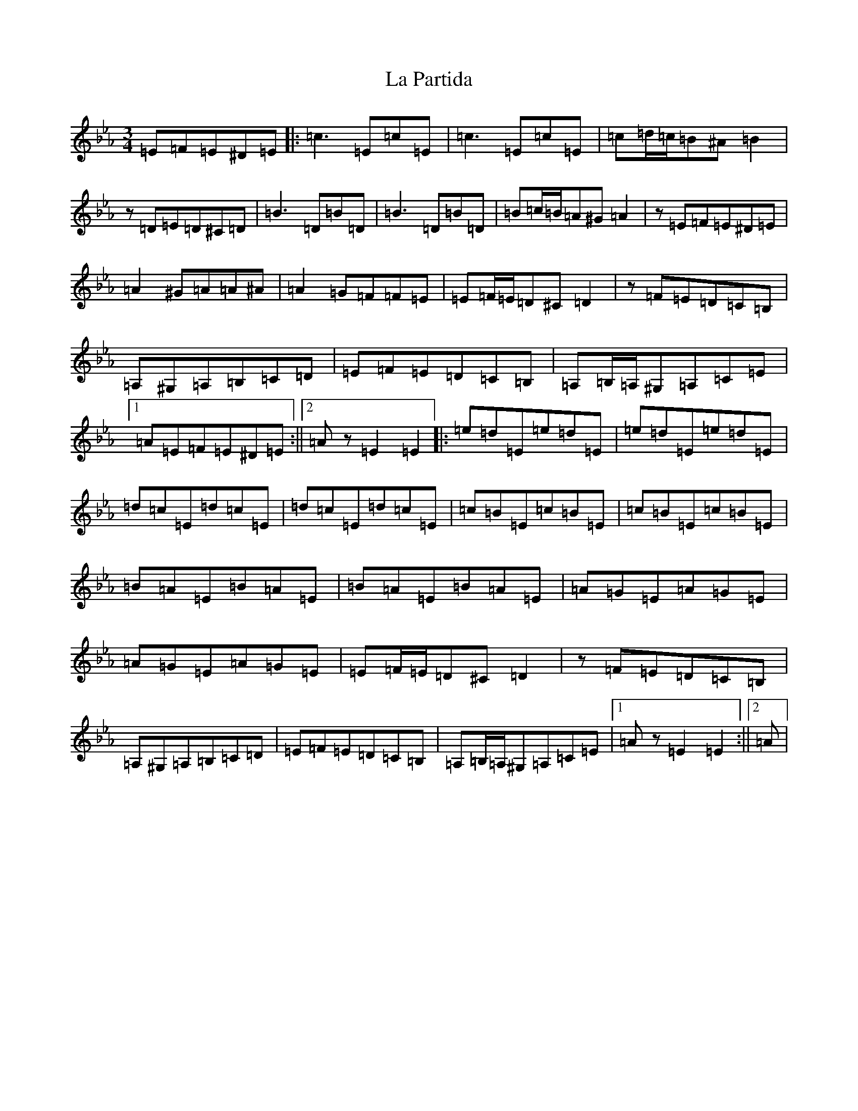 X: 11777
T: La Partida
S: https://thesession.org/tunes/3575#setting3575
Z: B minor
R: waltz
M: 3/4
L: 1/8
K: C minor
=E=F=E^D=E|:=c3=E=c=E|=c3=E=c=E|=c=d/2=c/2=B^A=B2|z=D=E=D^C=D|=B3=D=B=D|=B3=D=B=D|=B=c/2=B/2=A^G=A2|z=E=F=E^D=E|=A2^G=A=A^A|=A2=G=F=F=E|=E=F/2=E/2=D^C=D2|z=F=E=D=C=B,|=A,^G,=A,=B,=C=D|=E=F=E=D=C=B,|=A,=B,/2=A,/2^G,=A,=C=E|1=A=E=F=E^D=E:||2=Az=E2=E2|:=e=d=E=e=d=E|=e=d=E=e=d=E|=d=c=E=d=c=E|=d=c=E=d=c=E|=c=B=E=c=B=E|=c=B=E=c=B=E|=B=A=E=B=A=E|=B=A=E=B=A=E|=A=G=E=A=G=E|=A=G=E=A=G=E|=E=F/2=E/2=D^C=D2|z=F=E=D=C=B,|=A,^G,=A,=B,=C=D|=E=F=E=D=C=B,|=A,=B,/2=A,/2^G,=A,=C=E|1=Az=E2=E2:||2=A|